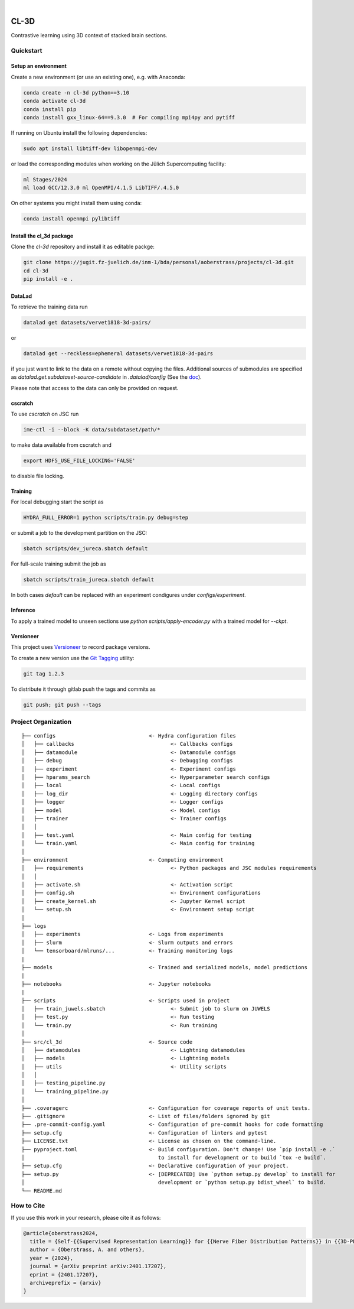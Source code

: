 

.. image:: https://img.shields.io/badge/PyTorch-ee4c2c?logo=pytorch&logoColor=white
    :alt: PyTorch
    :target: https://pytorch.org/get-started/locally/

.. image:: https://img.shields.io/badge/-Lightning-792ee5?logo=pytorchlightning&logoColor=white
    :alt: Lightning
    :target: https://pytorchlightning.ai/

.. image:: https://img.shields.io/badge/Config-Hydra-89b8cd
    :alt: Config: Hydra
    :target: https://hydra.cc/

.. image:: https://img.shields.io/badge/-Lightning--Hydra--Template-017F2F?style=flat&logo=github&labelColor=gray
    :alt: Lightning-Hydra-Template
    :target: https://github.com/HelmholtzAI-Consultants-Munich/ML-Pipeline-Template

.. image:: https://img.shields.io/badge/-Pyscaffold--Datascience-017F2F?style=flat&logo=github&labelColor=gray
    :alt: Pyscaffold-Datascience
    :target: https://github.com/pyscaffold/pyscaffoldext-dsproject

|

=====
CL-3D
=====

Contrastive learning using 3D context of stacked brain sections.

Quickstart
==========

Setup an environment
--------------------

Create a new environment (or use an existing one), e.g. with Anaconda:

.. code-block:: bash

    conda create -n cl-3d python==3.10
    conda activate cl-3d
    conda install pip
    conda install gxx_linux-64==9.3.0  # For compiling mpi4py and pytiff

If running on Ubuntu install the following dependencies:

.. code-block:: bash

    sudo apt install libtiff-dev libopenmpi-dev

or load the corresponding modules when working on the Jülich Supercomputing facility:

.. code-block:: bash
    
   ml Stages/2024
   ml load GCC/12.3.0 ml OpenMPI/4.1.5 LibTIFF/.4.5.0

On other systems you might install them using conda:

.. code-block:: bash

    conda install openmpi pylibtiff



Install the cl_3d package
-------------------------

Clone the `cl-3d` repository and install it as editable packge:

.. code-block:: bash

    git clone https://jugit.fz-juelich.de/inm-1/bda/personal/aoberstrass/projects/cl-3d.git
    cd cl-3d
    pip install -e .


DataLad
-------

To retrieve the training data run

.. code-block:: bash

   datalad get datasets/vervet1818-3d-pairs/

or

.. code-block:: bash

   datalad get --reckless=ephemeral datasets/vervet1818-3d-pairs

if you just want to link to the data on a remote without copying the files.
Additional sources of submodules are specified as `datalad.get.subdataset-source-candidate` in `.datalad/config` (See the `doc <http://handbook.datalad.org/en/latest/beyond_basics/101-148-clonepriority.html>`_).

Please note that access to the data can only be provided on request.


cscratch
--------

To use `cscratch` on JSC run

.. code-block:: bash

   ime-ctl -i --block -K data/subdataset/path/*

to make data available from cscratch and

.. code-block:: bash

   export HDF5_USE_FILE_LOCKING='FALSE'

to disable file locking.


Training
--------

For local debugging start the script as

.. code-block:: bash
    
    HYDRA_FULL_ERROR=1 python scripts/train.py debug=step

or submit a job to the development partition on the JSC:

.. code-block:: bash
    
    sbatch scripts/dev_jureca.sbatch default

For full-scale training submit the job as

.. code-block:: bash
    
    sbatch scripts/train_jureca.sbatch default

In both cases `default` can be replaced with an experiment condigures under `configs/experiment`.


Inference
---------

To apply a trained model to unseen sections use `python scripts/apply-encoder.py` with a trained model for `--ckpt`.


Versioneer
----------

This project uses `Versioneer <https://github.com/python-versioneer/python-versioneer>`_ to record package versions.

To create a new version use the `Git Tagging <https://git-scm.com/book/en/v2/Git-Basics-Tagging>`_ utility:

.. code-block:: bash

   git tag 1.2.3

To distribute it through gitlab push the tags and commits as

.. code-block:: bash

   git push; git push --tags


Project Organization
====================

::

    ├── configs                              <- Hydra configuration files
    │   ├── callbacks                               <- Callbacks configs
    │   ├── datamodule                              <- Datamodule configs
    │   ├── debug                                   <- Debugging configs
    │   ├── experiment                              <- Experiment configs
    │   ├── hparams_search                          <- Hyperparameter search configs
    │   ├── local                                   <- Local configs
    │   ├── log_dir                                 <- Logging directory configs
    │   ├── logger                                  <- Logger configs
    │   ├── model                                   <- Model configs
    │   ├── trainer                                 <- Trainer configs
    │   │
    │   ├── test.yaml                               <- Main config for testing
    │   └── train.yaml                              <- Main config for training
    │
    ├── environment                          <- Computing environment
    │   ├── requirements                            <- Python packages and JSC modules requirements
    │   │
    │   ├── activate.sh                             <- Activation script
    │   ├── config.sh                               <- Environment configurations  
    │   ├── create_kernel.sh                        <- Jupyter Kernel script
    │   └── setup.sh                                <- Environment setup script
    │
    ├── logs
    │   ├── experiments                      <- Logs from experiments
    │   ├── slurm                            <- Slurm outputs and errors
    │   └── tensorboard/mlruns/...           <- Training monitoring logs
    |
    ├── models                               <- Trained and serialized models, model predictions
    |
    ├── notebooks                            <- Jupyter notebooks
    |
    ├── scripts                              <- Scripts used in project
    │   ├── train_juwels.sbatch                     <- Submit job to slurm on JUWELS
    │   ├── test.py                                 <- Run testing
    │   └── train.py                                <- Run training
    │
    ├── src/cl_3d                            <- Source code
    │   ├── datamodules                             <- Lightning datamodules
    │   ├── models                                  <- Lightning models
    │   ├── utils                                   <- Utility scripts
    │   │
    │   ├── testing_pipeline.py
    │   └── training_pipeline.py
    │
    ├── .coveragerc                          <- Configuration for coverage reports of unit tests.
    ├── .gitignore                           <- List of files/folders ignored by git
    ├── .pre-commit-config.yaml              <- Configuration of pre-commit hooks for code formatting
    ├── setup.cfg                            <- Configuration of linters and pytest
    ├── LICENSE.txt                          <- License as chosen on the command-line.
    ├── pyproject.toml                       <- Build configuration. Don't change! Use `pip install -e .`
    │                                           to install for development or to build `tox -e build`.
    ├── setup.cfg                            <- Declarative configuration of your project.
    ├── setup.py                             <- [DEPRECATED] Use `python setup.py develop` to install for
    │                                           development or `python setup.py bdist_wheel` to build.
    └── README.md


How to Cite
===========

If you use this work in your research, please cite it as follows:

.. code-block:: latex

   @article{oberstrass2024,
     title = {Self-{{Supervised Representation Learning}} for {{Nerve Fiber Distribution Patterns}} in {{3D-PLI}}},
     author = {Oberstrass, A. and others},
     year = {2024},
     journal = {arXiv preprint arXiv:2401.17207},
     eprint = {2401.17207},
     archiveprefix = {arxiv}
   }